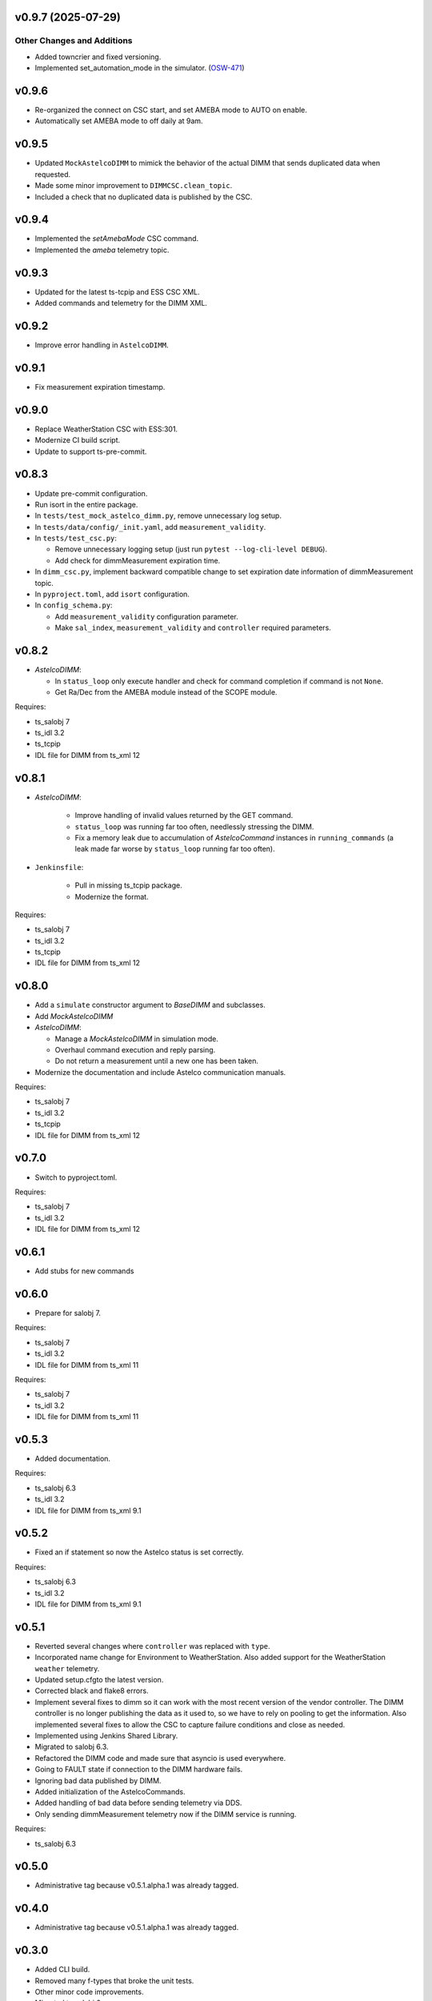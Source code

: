 v0.9.7 (2025-07-29)
===================

Other Changes and Additions
---------------------------

* Added towncrier and fixed versioning.
* Implemented set_automation_mode in the simulator. (`OSW-471 <https://rubinobs.atlassian.net//browse/OSW-471>`_)


v0.9.6
======

* Re-organized the connect on CSC start, and set AMEBA mode to AUTO on enable.
* Automatically set AMEBA mode to off daily at 9am.

v0.9.5
======

* Updated ``MockAstelcoDIMM`` to mimick the behavior of the actual DIMM that sends duplicated data when requested.
* Made some minor improvement to ``DIMMCSC.clean_topic``.
* Included a check that no duplicated data is published by the CSC.

v0.9.4
======

* Implemented the `setAmebaMode` CSC command.
* Implemented the `ameba` telemetry topic.

v0.9.3
======

* Updated for the latest ts-tcpip and ESS CSC XML.
* Added commands and telemetry for the DIMM XML.

v0.9.2
======

* Improve error handling in ``AstelcoDIMM``.

v0.9.1
======

* Fix measurement expiration timestamp.

v0.9.0
======

* Replace WeatherStation CSC with ESS:301.
* Modernize CI build script.
* Update to support ts-pre-commit.

v0.8.3
======

* Update pre-commit configuration.
* Run isort in the entire package.
* In ``tests/test_mock_astelco_dimm.py``, remove unnecessary log setup.
* In ``tests/data/config/_init.yaml``, add ``measurement_validity``.
* In ``tests/test_csc.py``:

  * Remove unnecessary logging setup (just run ``pytest --log-cli-level DEBUG``).
  * Add check for dimmMeasurement expiration time.

* In ``dimm_csc.py``, implement backward compatible change to set expiration date information of dimmMeasurement topic.
* In ``pyproject.toml``, add ``isort`` configuration.
* In ``config_schema.py``:

  * Add ``measurement_validity`` configuration parameter.
  * Make ``sal_index``, ``measurement_validity`` and ``controller`` required parameters.


v0.8.2
======

* `AstelcoDIMM`:

  * In ``status_loop`` only execute handler and check for command completion if command is not ``None``.
  * Get Ra/Dec from the AMEBA module instead of the SCOPE module.

Requires:

* ts_salobj 7
* ts_idl 3.2
* ts_tcpip
* IDL file for DIMM from ts_xml 12

v0.8.1
======

* `AstelcoDIMM`:

    * Improve handling of invalid values returned by the GET command.
    * ``status_loop`` was running far too often, needlessly stressing the DIMM.
    * Fix a memory leak due to accumulation of `AstelcoCommand` instances in ``running_commands``
      (a leak made far worse by ``status_loop`` running far too often).
    
* ``Jenkinsfile``:

    * Pull in missing ts_tcpip package.
    * Modernize the format.

Requires:

* ts_salobj 7
* ts_idl 3.2
* ts_tcpip
* IDL file for DIMM from ts_xml 12

v0.8.0
======

* Add a ``simulate`` constructor argument to `BaseDIMM` and subclasses.
* Add `MockAstelcoDIMM`
* `AstelcoDIMM`:

  * Manage a `MockAstelcoDIMM` in simulation mode.
  * Overhaul command execution and reply parsing.
  * Do not return a measurement until a new one has been taken.

* Modernize the documentation and include Astelco communication manuals.

Requires:

* ts_salobj 7
* ts_idl 3.2
* ts_tcpip
* IDL file for DIMM from ts_xml 12

v0.7.0
======

* Switch to pyproject.toml.

Requires:

* ts_salobj 7
* ts_idl 3.2
* IDL file for DIMM from ts_xml 12

v0.6.1
======

* Add stubs for new commands

v0.6.0
======
* Prepare for salobj 7.

Requires:

* ts_salobj 7
* ts_idl 3.2
* IDL file for DIMM from ts_xml 11

Requires:

* ts_salobj 7
* ts_idl 3.2
* IDL file for DIMM from ts_xml 11

v0.5.3
======
* Added documentation.

Requires:

* ts_salobj 6.3
* ts_idl 3.2
* IDL file for DIMM from ts_xml 9.1

v0.5.2
======
* Fixed an if statement so now the Astelco status is set correctly.

Requires:

* ts_salobj 6.3
* ts_idl 3.2
* IDL file for DIMM from ts_xml 9.1

v0.5.1
======
* Reverted several changes where ``controller`` was replaced with ``type``.
* Incorporated name change for Environment to WeatherStation.
  Also added support for the WeatherStation ``weather`` telemetry.
* Updated setup.cfgto the latest version.
* Corrected black and flake8 errors.
* Implement several fixes to dimm so it can work with the most recent version of the vendor controller.
  The DIMM controller is no longer publishing the data as it used to, so we have to rely on pooling to get the information.
  Also implemented several fixes to allow the CSC to capture failure conditions and close as needed.
* Implemented using Jenkins Shared Library.
* Migrated to salobj 6.3.
* Refactored the DIMM code and made sure that asyncio is used everywhere.
* Going to FAULT state if connection to the DIMM hardware fails.
* Ignoring bad data published by DIMM.
* Added initialization of the AstelcoCommands.
* Added handling of bad data before sending telemetry via DDS.
* Only sending dimmMeasurement telemetry now if the DIMM service is running.

Requires:

* ts_salobj 6.3

v0.5.0
======
* Administrative tag because v0.5.1.alpha.1 was already tagged.

v0.4.0
======
* Administrative tag because v0.5.1.alpha.1 was already tagged.

v0.3.0
======
* Added CLI build.
* Removed many f-types that broke the unit tests.
* Other minor code improvements.
* Migrated to salobj 6.

Requires:

* ts_salobj 6

v0.2.0
======
* Upgrade DIMM CSC to salobj 4 and make it a configurable CSC.
* Fix issue when loading controller in non-simulation mode.

Requires:

* ts_salobj 4

v0.1.1
======
* Added some modifications to account for latest interface provided by vendor.

v0.1.0
======
* Finished implementation of the basic DIMM CSC functionality.
* Added soar_dimm a controller interface to grab data from the SOAR DIMM database.
  The controller is still under development, we will access whether or not to finish it in the future.
* Adds more information regarding the state of SOAR dimm.
* Initial version of the AstelcoDIMM controller.
  This controller still needs some debugging but most of the communication functionality is implemented.
  Did not included any test of the interface, this will need to be done at a later stage specially because the interface itself is still very raw and will evolve considerably in the near term.
  This is mostly to test the communication and general functionality.
